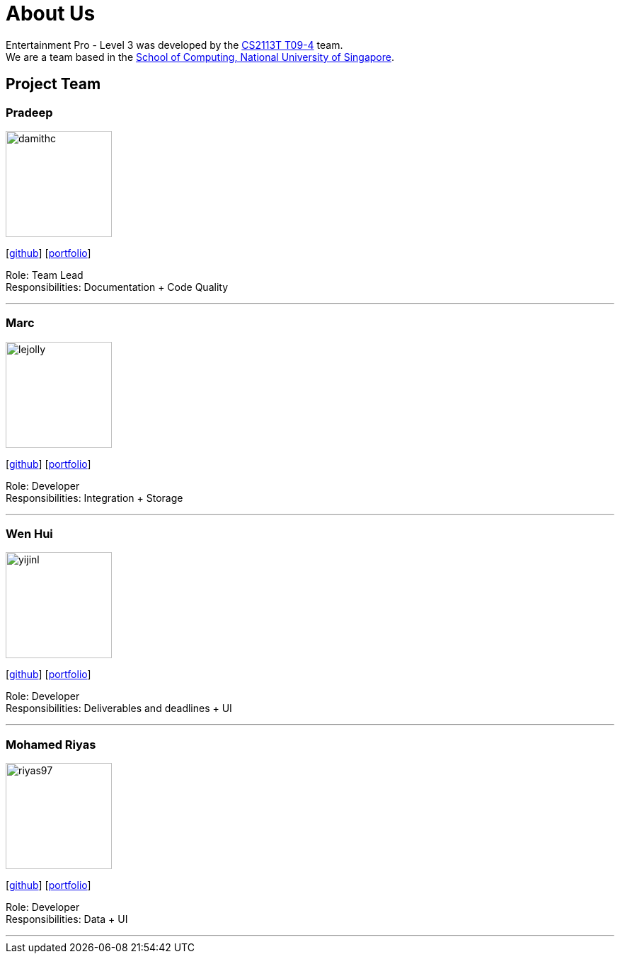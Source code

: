 = About Us
:site-section: AboutUs
:relfileprefix: team/
:imagesDir: images
:stylesDir: stylesheets

Entertainment Pro - Level 3 was developed by the https://se-edu.github.io/docs/Team.html[CS2113T T09-4] team. +
We are a team based in the http://www.comp.nus.edu.sg[School of Computing, National University of Singapore].

== Project Team

=== Pradeep
image::damithc.jpg[width="150", align="left"]
{empty}[http://github.com/Pdotdeep[github]] [<<johndoe#, portfolio>>]

Role: Team Lead +
Responsibilities: Documentation + Code Quality

'''

=== Marc
image::lejolly.jpg[width="150", align="left"]
{empty}[http://github.com/lejolly[github]] [<<johndoe#, portfolio>>]

Role: Developer +
Responsibilities: Integration + Storage

'''

=== Wen Hui
image::yijinl.jpg[width="150", align="left"]
{empty}[http://github.com/yijinl[github]] [<<johndoe#, portfolio>>]

Role: Developer +
Responsibilities: Deliverables and deadlines + UI

'''

=== Mohamed Riyas
image::riyas97.jpg[width="150", align="left"]
{empty}[http://github.com/Riyas97[github]] [<<johndoe#, portfolio>>]

Role: Developer +
Responsibilities: Data + UI

'''
